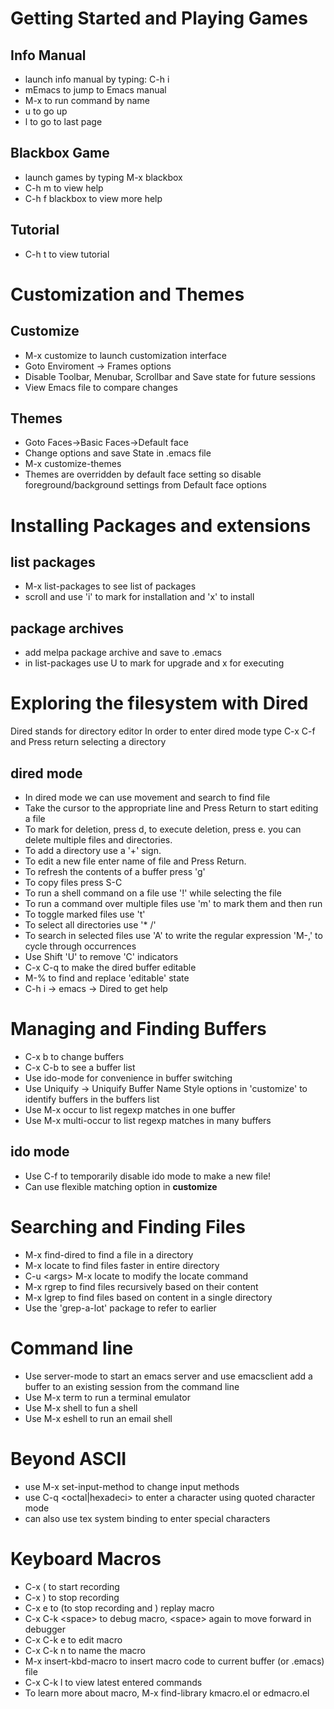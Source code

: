 * Getting Started and Playing Games
** Info Manual
  - launch info manual by typing: C-h i
  - mEmacs to jump to Emacs manual
  - M-x to run command by name
  - u to go up
  - l to go to last page

** Blackbox Game
  - launch games by typing M-x blackbox
  - C-h m to view help
  - C-h f blackbox to view more help
** Tutorial
   - C-h t to view tutorial

* Customization and Themes
** Customize
   - M-x customize to launch customization interface
   - Goto Enviroment -> Frames options
   - Disable Toolbar, Menubar, Scrollbar and Save state for future sessions
   - View Emacs file to compare changes
** Themes
   - Goto Faces->Basic Faces->Default face
   - Change options and save State in .emacs file
   - M-x customize-themes
   - Themes are overridden by default face setting so disable foreground/background settings from Default face options

* Installing Packages and extensions
** list packages 
   - M-x list-packages to see list of packages
   - scroll and use 'i' to mark for installation and 'x' to install
** package archives
   - add melpa package archive and save to .emacs
   - in list-packages use U to mark for upgrade and x for executing

* Exploring the filesystem with Dired 
  Dired stands for directory editor
  In order to enter dired mode type C-x C-f and Press return selecting a directory
** dired mode 
   - In dired mode we can use movement and search to find file
   - Take the cursor to the appropriate line and Press Return to start editing a file
   - To mark for deletion, press d, to execute deletion, press e. you can delete multiple files and directories.
   - To add a directory use a '+' sign.
   - To edit a new file enter name of file and Press Return.
   - To refresh the contents of a buffer press 'g'
   - To copy files press S-C
   - To run a shell command on a file use '!' while selecting the file
   - To run a command over multiple files use 'm' to mark them and then run
   - To toggle marked files use 't'
   - To select all directories use '* /'
   - To search in selected files use 'A' to write the regular expression 'M-,' to cycle through occurrences
   - Use Shift 'U' to remove 'C' indicators
   - C-x C-q to make the dired buffer editable
   - M-% to find and replace 'editable' state
   - C-h i -> emacs -> Dired to get help

* Managing and Finding Buffers
  - C-x b to change buffers
  - C-x C-b to see a buffer list
  - Use ido-mode for convenience in buffer switching
  - Use Uniquify -> Uniquify Buffer Name Style options in 'customize' to identify buffers in the buffers list
  - Use M-x occur to list regexp matches in one buffer
  - Use M-x multi-occur to list regexp matches in many buffers
** ido mode
   - Use C-f to temporarily disable ido mode to make a new file!
   - Can use flexible matching option in *customize*


* Searching and Finding Files
  - M-x find-dired to find a file in a directory
  - M-x locate to find files faster in entire directory
  - C-u <args> M-x locate to modify the locate command
  - M-x rgrep to find files recursively based on their content
  - M-x lgrep to find files based on content in a single directory
  - Use the 'grep-a-lot' package to refer to earlier 

* Command line
  - Use server-mode to start an emacs server and use emacsclient add a buffer to an existing session from the command line
  - Use M-x term to run a terminal emulator
  - Use M-x shell to fun a shell
  - Use M-x eshell to run an email shell

* Beyond ASCII
  - use M-x set-input-method to change input methods
  - use C-q <octal|hexadeci> to enter a character using quoted character mode
  - can also use tex system binding to enter special characters

* Keyboard Macros
  - C-x ( to start recording
  - C-x ) to stop recording
  - C-x e to (to stop recording and ) replay macro
  - C-x C-k <space> to debug macro, <space> again to move forward in debugger
  - C-x C-k e to edit macro
  - C-x C-k n to name the macro
  - M-x insert-kbd-macro to insert macro code to current buffer (or .emacs) file
  - C-x C-k l to view latest entered commands
  - To learn more about macro, M-x find-library kmacro.el or edmacro.el
